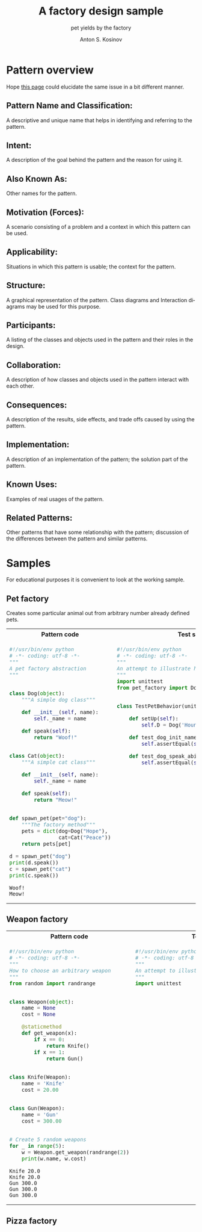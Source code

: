 #+AUTHOR:    Anton S. Kosinov
#+TITLE:     A factory design sample
#+SUBTITLE:  pet yields by the factory
#+EMAIL:     a.s.kosinov@gmail.com
#+LANGUAGE: en
#+STARTUP: showall
#+PROPERTY:header-args :results output :exports both

* Pattern overview
  Hope [[http://0--key.github.io/python3/design/patterns/creational/factory.html][this page]] could elucidate the same issue in a bit different
  manner.

** Pattern Name and Classification:
   A descriptive and unique name that helps in identifying and
   referring to the pattern.
** Intent:
   A description of the goal behind the pattern and the reason for
   using it.
** Also Known As:
   Other names for the pattern.
** Motivation (Forces):
   A scenario consisting of a problem and a context in which this
   pattern can be used.
** Applicability:
   Situations in which this pattern is usable; the context for the
   pattern.
** Structure:
   A graphical representation of the pattern. Class diagrams and
   Interaction diagrams may be used for this purpose.
** Participants:
   A listing of the classes and objects used in the pattern and their
   roles in the design.
** Collaboration:
   A description of how classes and objects used in the pattern
   interact with each other.
** Consequences:
   A description of the results, side effects, and trade offs caused
   by using the pattern.
** Implementation:
   A description of an implementation of the pattern; the solution
   part of the pattern.
** Known Uses:
   Examples of real usages of the pattern.
** Related Patterns:
   Other patterns that have some relationship with the pattern;
   discussion of the differences between the pattern and similar
   patterns.



* Samples
  For educational purposes it is convenient to look at the working
  sample.

** Pet factory
   Creates some particular animal out from arbitrary number already
   defined pets.

   #+HTML: <table><tbody><tr><th>Pattern code</th>
   #+HTML: <th>Test suite</th></tr><tr><td valign="top">
   #+BEGIN_SRC python :tangle pet_factory.py :exports both
     #!/usr/bin/env python
     # -*- coding: utf-8 -*-
     """
     A pet factory abstraction
     """


     class Dog(object):
         """A simple dog class"""

         def __init__(self, name):
             self._name = name

         def speak(self):
             return "Woof!"


     class Cat(object):
         """A simple cat class"""

         def __init__(self, name):
             self._name = name

         def speak(self):
             return "Meow!"


     def spawn_pet(pet="dog"):
         """The factory method"""
         pets = dict(dog=Dog("Hope"),
                     cat=Cat("Peace"))
         return pets[pet]

     d = spawn_pet("dog")
     print(d.speak())
     c = spawn_pet("cat")
     print(c.speak())
   #+END_SRC

   #+RESULTS:
   : Woof!
   : Meow!
   #+HTML: </td><td valign="top">
   #+BEGIN_SRC python :tangle test_pet_factory.py
     #!/usr/bin/env python
     # -*- coding: utf-8 -*-
     """
     An attempt to illustrate how pet_factory works
     """
     import unittest
     from pet_factory import Dog, Cat, spawn_pet


     class TestPetBehavior(unittest.TestCase):

         def setUp(self):
             self.D = Dog('Hound')

         def test_dog_init_name(self):
             self.assertEqual(self.D._name, 'Hound')

         def test_dog_speak_ability(self):
             self.assertEqual(self.D.speak(), 'Woof!')
   #+END_SRC   
   #+HTML: </td></tr></tbody></table>

** Weapon factory

   #+HTML: <table><tbody><tr><th>Pattern code</th>
   #+HTML: <th>Test suite</th></tr><tr><td valign="top">

   #+BEGIN_SRC python :tangle weapon_factory.py :exports both
     #!/usr/bin/env python
     # -*- coding: utf-8 -*-
     """
     How to choose an arbitrary weapon
     """
     from random import randrange


     class Weapon(object):
         name = None
         cost = None

         @staticmethod
         def get_weapon(x):
             if x == 0:
                 return Knife()
             if x == 1:
                 return Gun()


     class Knife(Weapon):
         name = 'Knife'
         cost = 20.00


     class Gun(Weapon):
         name = 'Gun'
         cost = 300.00


     # Create 5 random weapons
     for _ in range(5):
         w = Weapon.get_weapon(randrange(2))
         print(w.name, w.cost)
   #+END_SRC

   #+RESULTS:
   : Knife 20.0
   : Knife 20.0
   : Gun 300.0
   : Gun 300.0
   : Gun 300.0

   #+HTML: </td><td valign="top">

   #+BEGIN_SRC python :tangle test_weapon_factory.py
     #!/usr/bin/env python
     # -*- coding: utf-8 -*-
     """
     An attempt to illustrate how sample_code works
     """
     import unittest
   #+END_SRC

   #+HTML: </td></tr></tbody></table>

** Pizza factory
